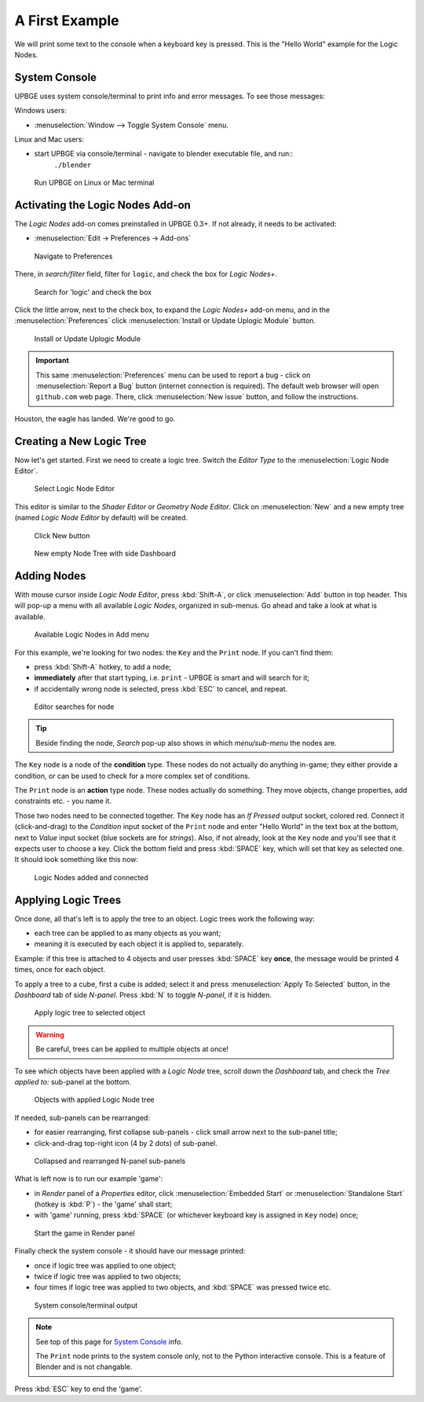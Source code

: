 .. _ln-a_first_example:

==============================
A First Example
==============================

We will print some text to the console when a keyboard key is pressed. This is the "Hello World" example for the Logic Nodes.

System Console
++++++++++++++++++++++++++++++

UPBGE uses system console/terminal to print info and error messages. To see those messages:

Windows users:

* :menuselection:`Window --> Toggle System Console` menu.

Linux and Mac users:

* start UPBGE via console/terminal - navigate to blender executable file, and run::
   ``./blender``

.. figure:: /images/Tutorials/introducing_logic_nodes/00_terminal_run.png
   :figwidth: 100%

   Run UPBGE on Linux or Mac terminal

Activating the Logic Nodes Add-on
+++++++++++++++++++++++++++++++++

The *Logic Nodes* add-on comes preinstalled in UPBGE 0.3+. If not already, it needs to be activated:

* :menuselection:`Edit -> Preferences -> Add-ons`

.. figure:: /images/Tutorials/introducing_logic_nodes/01_edit_menu_prefs.png
   :figwidth: 100%

   Navigate to Preferences

There, in *search/filter* field, filter for ``logic``, and check the box for *Logic Nodes+*.

.. figure:: /images/Tutorials/introducing_logic_nodes/02_prefs_filter_logic.png
   :figwidth: 100%

   Search for 'logic' and check the box

Click the little arrow, next to the check box, to expand the *Logic Nodes+* add-on menu, and in the :menuselection:`Preferences` click :menuselection:`Install or Update Uplogic Module` button.

.. figure:: /images/Tutorials/introducing_logic_nodes/03_prefs_addons_ln_unfold.png
   :figwidth: 90%

   Install or Update Uplogic Module

.. important::

   This same :menuselection:`Preferences` menu can be used to report a bug - click on :menuselection:`Report a Bug` button (internet connection is required). The default web browser will open ``github.com`` web page. There, click :menuselection:`New issue` button, and follow the instructions. 

Houston, the eagle has landed. We're good to go.

Creating a New Logic Tree
++++++++++++++++++++++++++++++

Now let's get started. First we need to create a logic tree. Switch the *Editor Type* to the :menuselection:`Logic Node Editor`.

.. figure:: /images/Tutorials/introducing_logic_nodes/04_editor.png
   :figwidth: 50%

   Select Logic Node Editor

This editor is similar to the *Shader Editor* or *Geometry Node Editor*. Click on :menuselection:`New` and a new empty tree (named *Logic Node Editor* by default) will be created.

.. figure:: /images/Tutorials/introducing_logic_nodes/05_new_ln_tree.png
   :figwidth: 100%

   Click New button

.. figure:: /images/Tutorials/introducing_logic_nodes/06_n_panel_dashboard.png
   :figwidth: 100%

   New empty Node Tree with side Dashboard

Adding Nodes
++++++++++++++++++++++++++++++

With mouse cursor inside *Logic Node Editor*, press :kbd:`Shift-A`, or click :menuselection:`Add` button in top header. This will pop-up a menu with all available *Logic Nodes*, organized in sub-menus. Go ahead and take a look at what is available.

.. figure:: /images/Tutorials/introducing_logic_nodes/07_add_key_node.png
   :figwidth: 100%

   Available Logic Nodes in Add menu

For this example, we're looking for two nodes: the ``Key`` and the ``Print`` node. If you can't find them:

* press :kbd:`Shift-A` hotkey, to add a node;
* **immediately** after that start typing, i.e. ``print`` - UPBGE is smart and will search for it;
* if accidentally wrong node is selected, press :kbd:`ESC` to cancel, and repeat.

.. figure:: /images/Tutorials/introducing_logic_nodes/08_search_print_node.png
   :figwidth: 100%

   Editor searches for node

.. tip::

   Beside finding the node, *Search* pop-up also shows in which *menu/sub-menu* the nodes are.

The ``Key`` node is a node of the **condition** type. These nodes do not actually do anything in-game; they either provide a condition, or can be used to check for a more complex set of conditions.

The ``Print`` node is an **action** type node. These nodes actually do something. They move objects, change properties, add constraints etc. - you name it.

Those two nodes need to be connected together. The ``Key`` node has an *If Pressed* output socket, colored red. Connect it (click-and-drag) to the *Condition* input socket of the ``Print`` node and enter "Hello World" in the text box at the bottom, next to *Value* input socket (blue sockets are for *strings*). Also, if not already, look at the ``Key`` node and you'll see that it expects user to choose a key. Click the bottom field and press :kbd:`SPACE` key, which will set that key as selected one. It should look something like this now:

.. figure:: /images/Tutorials/introducing_logic_nodes/09_nodes_connected.png
   :figwidth: 100%

   Logic Nodes added and connected

Applying Logic Trees
++++++++++++++++++++++++++++++

Once done, all that's left is to apply the tree to an object. Logic trees work the following way:

* each tree can be applied to as many objects as you want;
* meaning it is executed by each object it is applied to, separately.

Example: if this tree is attached to 4 objects and user presses :kbd:`SPACE` key **once**, the message would be printed 4 times, once for each object.

To apply a tree to a cube, first a cube is added; select it and press :menuselection:`Apply To Selected` button, in the *Dashboard* tab of side *N-panel*. Press :kbd:`N` to toggle *N-panel*, if it is hidden.

.. figure:: /images/Tutorials/introducing_logic_nodes/10_apply_to_selected.png
   :figwidth: 100%

   Apply logic tree to selected object

.. warning::

   Be careful, trees can be applied to multiple objects at once!

To see which objects have been applied with a *Logic Node* tree, scroll down the *Dashboard* tab, and check the *Tree applied to:* sub-panel at the bottom.

.. figure:: /images/Tutorials/introducing_logic_nodes/11_tree_applied_to.png
   :figwidth: 100%

   Objects with applied Logic Node tree

If needed, sub-panels can be rearranged:

* for easier rearranging, first collapse sub-panels - click small arrow next to the sub-panel title;
* click-and-drag top-right icon (4 by 2 dots) of sub-panel.

.. figure:: /images/Tutorials/introducing_logic_nodes/12_rearange_n_sub_panel.png
   :figwidth: 100%

   Collapsed and rearranged N-panel sub-panels

What is left now is to run our example \'game\':

* in *Render* panel of a *Properties* editor, click :menuselection:`Embedded Start` or :menuselection:`Standalone Start` (hotkey is :kbd:`P`) - the \'game\' shall start;
* with \'game\' running, press :kbd:`SPACE` (or whichever keyboard key is assigned in ``Key`` node) once;

.. figure:: /images/Tutorials/introducing_logic_nodes/13_embedded_start.png
   :figwidth: 100%

   Start the game in Render panel

Finally check the system console - it should have our message printed:

* once if logic tree was applied to one object;
* twice if logic tree was applied to two objects;
* four times if logic tree was applied to two objects, and :kbd:`SPACE` was pressed twice etc.

.. figure:: /images/Tutorials/introducing_logic_nodes/14_terminal_output.png
   :figwidth: 100%

   System console/terminal output

.. note::

   See top of this page for `System Console`_ info.
   
   The ``Print`` node prints to the system console only, not to the Python interactive console. This is a feature of Blender and is not changable.

Press :kbd:`ESC` key to end the \'game\'.
